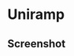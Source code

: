 * Uniramp 

** Screenshot 
#+html:   <img src="assets/example_Inconsolata.png" alt="example_Inconsolata.png" />

#+html:   <img src="assets/example_cjk.png" alt="example_cjk.png" />

